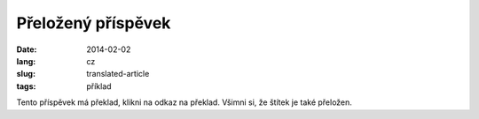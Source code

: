 -------------------
Přeložený příspěvek
-------------------
:date: 2014-02-02
:lang: cz
:slug: translated-article
:tags: příklad

Tento příspěvek má překlad, klikni na odkaz na překlad. Všimni si, že štítek je také přeložen.
